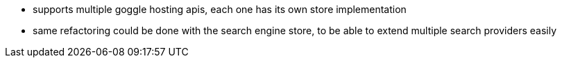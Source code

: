 * supports multiple goggle hosting apis, each one has its own store
implementation
* same refactoring could be done with the search engine store, to be able to
extend multiple search providers easily